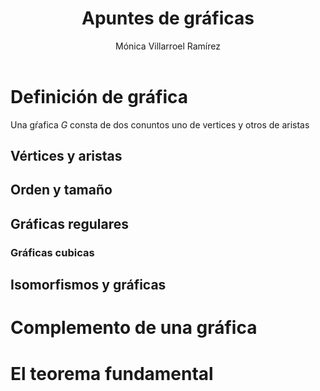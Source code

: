 #+title: Apuntes de gráficas

#+author: Mónica Villarroel Ramírez

* Definición de gráfica
  Una gŕafica \(G\) consta de dos conuntos uno de vertices y otros de aristas 
** Vértices y aristas

** Orden y tamaño

** Gráficas regulares

*** Gráficas cubicas

** Isomorfismos y gráficas


* Complemento de una gráfica

* El teorema fundamental 
